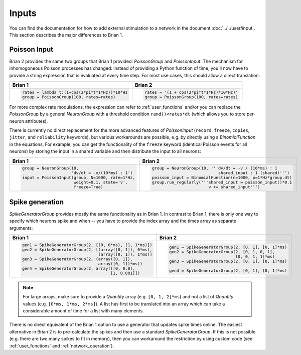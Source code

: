 Inputs
======
You can find the documentation for how to add external stimulation to a network
in the document :doc:`../../user/input`. This section describes the major
differences to Brian 1.

Poisson Input
-------------
Brian 2 provides the same two groups that Brian 1 provided: `PoissonGroup` and
`PoissonInput`. The mechanism for inhomogoneous Poisson processes has changed:
instead of providing a Python function of time, you'll now have to provide a
string expression that is evaluated at every time step. For most use cases, this
should allow a direct translation:

+-------------------------------------------------+------------------------------------------+
| Brian 1                                         | Brian 2                                  |
+=================================================+==========================================+
+ .. code::                                       | .. code::                                |
+                                                 |                                          |
+   rates = lambda t:(1+cos(2*pi*t*1*Hz))*10*Hz   |   rates = '(1 + cos(2*pi*t*1*Hz)*10*Hz)' |
+   group = PoissonGroup(100, rates=rates)        |   group = PoissonGroup(100, rates=rates) |
+                                                 |                                          |
+-------------------------------------------------+------------------------------------------+

For more complex rate modulations, the expression can refer to
:ref:`user_functions` and/or you can replace the `PoissonGroup` by a general
`NeuronGroup` with a threshold condition ``rand()<rates*dt`` (which allows you
to store per-neuron attributes).

There is currently no direct replacement for the more advanced features of
`PoissonInput` (``record``, ``freeze``, ``copies``, ``jitter``, and
``reliability`` keywords), but various workarounds are possible, e.g. by
directly using a `BinomialFunction` in the equations. For example, you can get
the functionality of the ``freeze`` keyword (identical Poisson events for all
neurons) by storing the input in a shared variable and then distribute the input
to all neurons:

+---------------------------------------------------+-------------------------------------------------------------+
| Brian 1                                           | Brian 2                                                     |
+===================================================+=============================================================+
+ .. code::                                         | .. code::                                                   |
+                                                   |                                                             |
+   group = NeuronGroup(10,                         |   group = NeuronGroup(10, '''dv/dt = -v / (10*ms) : 1       |
+                       'dv/dt = -v/(10*ms) : 1')   |                              shared_input : 1 (shared)''')  |
+   input = PoissonInput(group, N=1000, rate=1*Hz,  |   poisson_input = BinomialFunction(n=1000, p=1*Hz*group.dt) |
+                        weight=0.1, state='v',     |   group.run_regularly('''shared_input = poisson_input()*0.1 |
+                        freeze=True)               |                          v += shared_input''')              |
+                                                   |                                                             |
+---------------------------------------------------+-------------------------------------------------------------+

Spike generation
----------------
`SpikeGeneratorGroup` provides mostly the same functionality as in Brian 1. In
contrast to Brian 1, there is only one way to specify which neurons spike and
when -- you have to provide the index array and the times array as separate
arguments:

+----------------------------------------------------------+----------------------------------------------------+
| Brian 1                                                  | Brian 2                                            |
+==========================================================+====================================================+
| .. code::                                                | .. code::                                          |
|                                                          |                                                    |
|   gen1 = SpikeGeneratorGroup(2, [(0, 0*ms), (1, 1*ms)])  |   gen1 = SpikeGeneratorGroup(2, [0, 1], [0, 1]*ms) |
|   gen2 = SpikeGeneratorGroup(2, [(array([0, 1]), 0*ms),  |   gen2 = SpikeGeneratorGroup(2, [0, 1, 0, 1],      |
|                                  (array([0, 1]), 1*ms)]  |                              [0, 0, 1, 1]*ms)      |
|   gen3 = SpikeGeneratorGroup(2, (array([0, 1]),          |   gen3 = SpikeGeneratorGroup(2, [0, 1], [0, 1]*ms) |
|                                  array([0, 1])*ms))      |                                                    |
|   gen4 = SpikeGeneratorGroup(2, array([[0, 0.0],         |   gen4 = SpikeGeneratorGroup(2, [0, 1], [0, 1]*ms) |
|                                       [1, 0.001]])       |                                                    |
+----------------------------------------------------------+----------------------------------------------------+

.. note::

    For large arrays, make sure to provide a `Quantity` array (e.g.
    ``[0, 1, 2]*ms``) and not a list of `Quantity` values (e.g.
    ``[0*ms, 1*ms, 2*ms]``). A list has first to be translated into an array
    which can take a considerable amount of time for a list with many elements.

There is no direct equivalent of the Brian 1 option to use a generator that
updates spike times online. The easiest alternative in Brian 2 is to
pre-calculate the spikes and then use a standard `SpikeGeneratorGroup`. If this
is not possible (e.g. there are two many spikes to fit in memory), then you can
workaround the restriction by using custom code (see :ref:`user_functions` and
:ref:`network_operation`).
